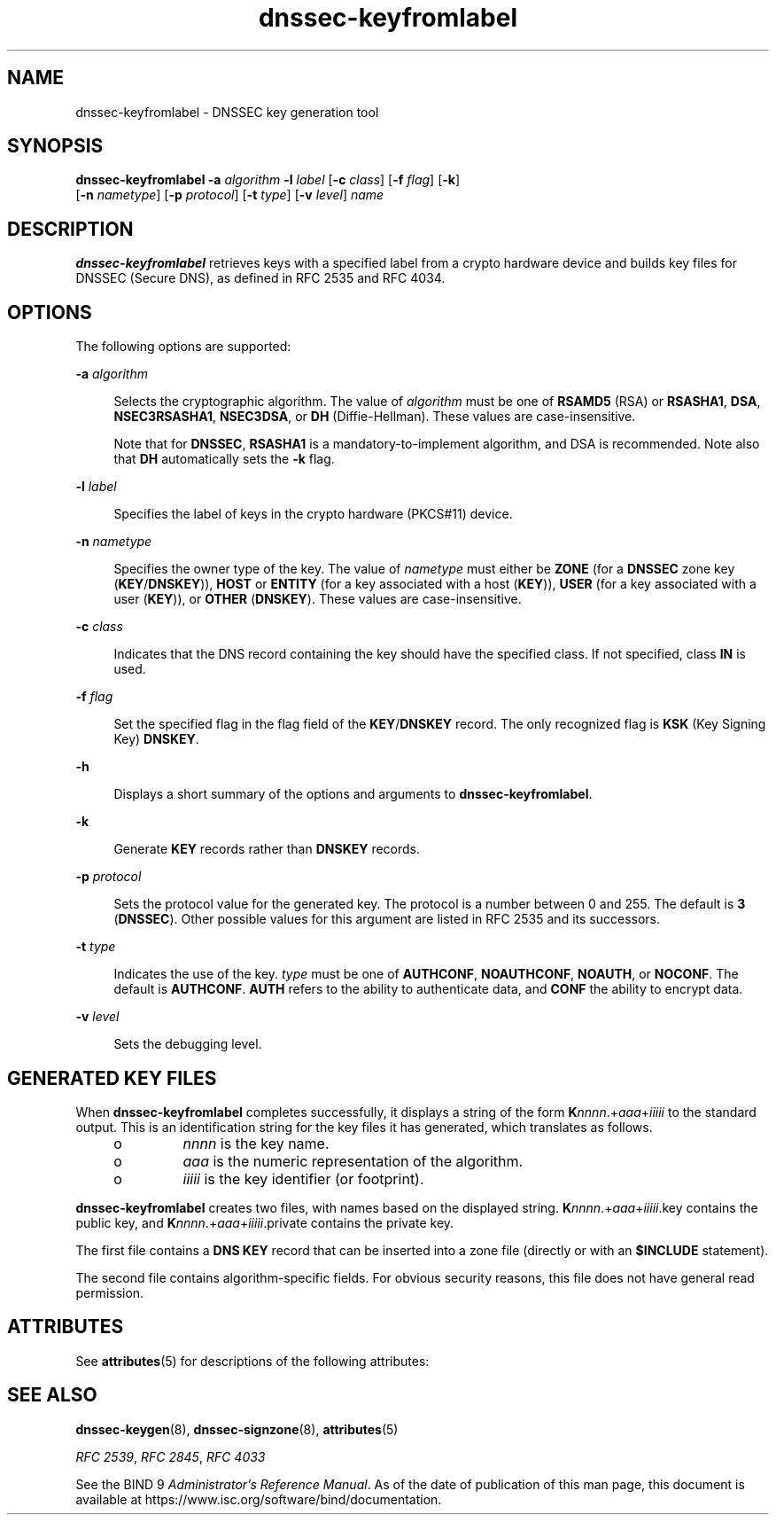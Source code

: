 '\" te
.\" Copyright (C) 2010 Internet Systems Consortium, Inc. ("ISC")
.\" Permission to use, copy, modify, and/or distribute this software for any purpose  with or without fee is hereby granted, provided that the above copyright notice  and this permission notice appear in all copies.  THE SOFTWARE IS PROVIDED "AS IS" AND ISC DISCLAIMS ALL WARRANTIES WITH REGARD TO THIS SOFTWARE INCLUDING ALL IMPLIED WARRANTIES OF  MERCHANTABILITY AND FITNESS. IN NO EVENT SHALL ISC BE LIABLE FOR ANY SPECIAL,  DIRECT, INDIRECT, OR CONSEQUENTIAL DAMAGES OR ANY DAMAGES WHATSOEVER RESULTING  FROM LOSS OF USE, DATA OR PROFITS, WHETHER IN AN ACTION OF CONTRACT, NEGLIGENCE OR OTHER TORTIOUS ACTION, ARISING OUT OF OR IN CONNECTION WITH THE  USE OR PERFORMANCE OF THIS SOFTWARE.
.\" Portions Copyright (c) 2010, Sun Microsystems, Inc. All Rights Reserved.
.TH dnssec-keyfromlabel 8 "19 Oct 2015" "SunOS 5.12" "System Administration Commands"
.SH NAME
dnssec-keyfromlabel \- DNSSEC key generation tool
.SH SYNOPSIS
.LP
.nf
\fBdnssec-keyfromlabel\fR \fB-a\fR \fIalgorithm\fR \fB-l\fR \fIlabel\fR [\fB-c\fR \fIclass\fR] [\fB-f\fR \fIflag\fR] [\fB-k\fR]
     [\fB-n\fR \fInametype\fR] [\fB-p\fR \fIprotocol\fR] [\fB-t\fR \fItype\fR] [\fB-v\fR \fIlevel\fR] \fIname\fR
.fi

.SH DESCRIPTION
.sp
.LP
\fBdnssec-keyfromlabel\fR retrieves keys with a specified label from a crypto hardware device and builds key files for DNSSEC (Secure DNS), as defined in RFC 2535 and RFC 4034.
.SH OPTIONS
.sp
.LP
The following options are supported:
.sp
.ne 2
.mk
.na
\fB\fB-a\fR \fIalgorithm\fR\fR
.ad
.sp .6
.RS 4n
Selects the cryptographic algorithm. The value of \fIalgorithm\fR must be one of \fBRSAMD5\fR (RSA) or \fBRSASHA1\fR, \fBDSA\fR, \fBNSEC3RSASHA1\fR, \fBNSEC3DSA\fR, or \fBDH\fR (Diffie-Hellman). These values are case-insensitive.
.sp
Note that for \fBDNSSEC\fR, \fBRSASHA1\fR is a mandatory-to-implement algorithm, and DSA is recommended. Note also that \fBDH\fR automatically sets the \fB-k\fR flag.
.RE

.sp
.ne 2
.mk
.na
\fB\fB-l\fR \fIlabel\fR\fR
.ad
.sp .6
.RS 4n
Specifies the label of keys in the crypto hardware (PKCS#11) device.
.RE

.sp
.ne 2
.mk
.na
\fB\fB-n\fR \fInametype\fR\fR
.ad
.sp .6
.RS 4n
Specifies the owner type of the key. The value of \fInametype\fR must either be \fBZONE\fR (for a \fBDNSSEC\fR zone key (\fBKEY\fR/\fBDNSKEY\fR)), \fBHOST\fR or \fBENTITY\fR (for a key associated with a host (\fBKEY\fR)), \fBUSER\fR (for a key associated with a user (\fBKEY\fR)), or \fBOTHER\fR (\fBDNSKEY\fR). These values are case-insensitive.
.RE

.sp
.ne 2
.mk
.na
\fB\fB-c\fR \fIclass\fR\fR
.ad
.sp .6
.RS 4n
Indicates that the DNS record containing the key should have the specified class. If not specified, class \fBIN\fR is used.
.RE

.sp
.ne 2
.mk
.na
\fB\fB-f\fR \fIflag\fR\fR
.ad
.sp .6
.RS 4n
Set the specified flag in the flag field of the \fBKEY\fR/\fBDNSKEY\fR record. The only recognized flag is \fBKSK\fR (Key Signing Key) \fBDNSKEY\fR.
.RE

.sp
.ne 2
.mk
.na
\fB\fB-h\fR\fR
.ad
.sp .6
.RS 4n
Displays a short summary of the options and arguments to \fBdnssec-keyfromlabel\fR.
.RE

.sp
.ne 2
.mk
.na
\fB\fB-k\fR \fI\fR\fR
.ad
.sp .6
.RS 4n
Generate \fBKEY\fR records rather than \fBDNSKEY\fR records.
.RE

.sp
.ne 2
.mk
.na
\fB\fB-p\fR \fIprotocol\fR\fR
.ad
.sp .6
.RS 4n
Sets the protocol value for the generated key. The protocol is a number between 0 and 255. The default is \fB3\fR (\fBDNSSEC\fR). Other possible values for this argument are listed in RFC 2535 and its successors.
.RE

.sp
.ne 2
.mk
.na
\fB\fB-t\fR \fItype\fR\fR
.ad
.sp .6
.RS 4n
Indicates the use of the key. \fItype\fR must be one of \fBAUTHCONF\fR, \fBNOAUTHCONF\fR, \fBNOAUTH\fR, or \fBNOCONF\fR. The default is \fBAUTHCONF\fR. \fBAUTH\fR refers to the ability to authenticate data, and \fBCONF\fR the ability to encrypt data.
.RE

.sp
.ne 2
.mk
.na
\fB\fB-v\fR \fIlevel\fR\fR
.ad
.sp .6
.RS 4n
Sets the debugging level.
.RE

.SH GENERATED KEY FILES
.sp
.LP
When \fBdnssec-keyfromlabel\fR completes successfully, it displays a string of the form \fBK\fInnnn\fR.+\fIaaa\fR+\fIiiiii\fR\fR to the standard output. This is an identification string for the key files it has generated, which translates as follows.
.RS +4
.TP
.ie t \(bu
.el o
\fInnnn\fR is the key name.
.RE
.RS +4
.TP
.ie t \(bu
.el o
\fIaaa\fR is the numeric representation of the algorithm.
.RE
.RS +4
.TP
.ie t \(bu
.el o
\fIiiiii\fR is the key identifier (or footprint).
.RE
.sp
.LP
\fBdnssec-keyfromlabel\fR creates two files, with names based on the displayed string.  \fBK\fInnnn\fR.+\fIaaa\fR+\fIiiiii\fR.key\fR contains the public key, and \fBK\fInnnn\fR.+\fIaaa\fR+\fIiiiii\fR.private\fR contains the private key.
.sp
.LP
The first file contains a \fBDNS\fR \fBKEY\fR record that can be inserted into a zone file (directly or with an \fB$INCLUDE\fR statement).
.sp
.LP
The second file contains algorithm-specific fields. For obvious security reasons, this file does not have general read permission.
.SH ATTRIBUTES
.sp
.LP
See \fBattributes\fR(5) for descriptions of the following attributes:
.sp

.sp
.TS
tab() box;
cw(2.75i) |cw(2.75i) 
lw(2.75i) |lw(2.75i) 
.
ATTRIBUTE TYPEATTRIBUTE VALUE
_
Availabilityservice/network/dns/bind
_
Interface StabilityVolatile
.TE

.SH SEE ALSO
.sp
.LP
\fBdnssec-keygen\fR(8), \fBdnssec-signzone\fR(8), \fBattributes\fR(5)
.sp
.LP
\fIRFC 2539\fR, \fIRFC 2845\fR, \fIRFC 4033\fR
.sp
.LP
See the BIND 9 \fIAdministrator's Reference Manual\fR. As of the date of publication of this man page, this document is available at https://www.isc.org/software/bind/documentation\&.
